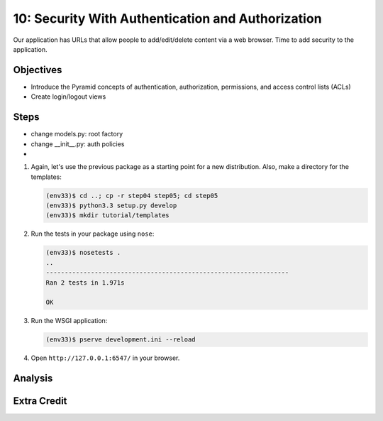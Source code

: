 ==================================================
10: Security With Authentication and Authorization
==================================================

Our application has URLs that allow people to add/edit/delete content
via a web browser. Time to add security to the application.

Objectives
==========

- Introduce the Pyramid concepts of authentication, authorization,
  permissions, and access control lists (ACLs)

- Create login/logout views

Steps
=====

- change models.py: root factory
- change __init__.py: auth policies
-


#. Again, let's use the previous package as a starting point for a new
   distribution. Also, make a directory for the templates:

   .. code-block:: bash

    (env33)$ cd ..; cp -r step04 step05; cd step05
    (env33)$ python3.3 setup.py develop
    (env33)$ mkdir tutorial/templates

#. Run the tests in your package using ``nose``:

   .. code-block:: bash

    (env33)$ nosetests .
    ..
    -----------------------------------------------------------------
    Ran 2 tests in 1.971s

    OK
#. Run the WSGI application:

   .. code-block:: bash

    (env33)$ pserve development.ini --reload

#. Open ``http://127.0.0.1:6547/`` in your browser.

Analysis
========


Extra Credit
============

